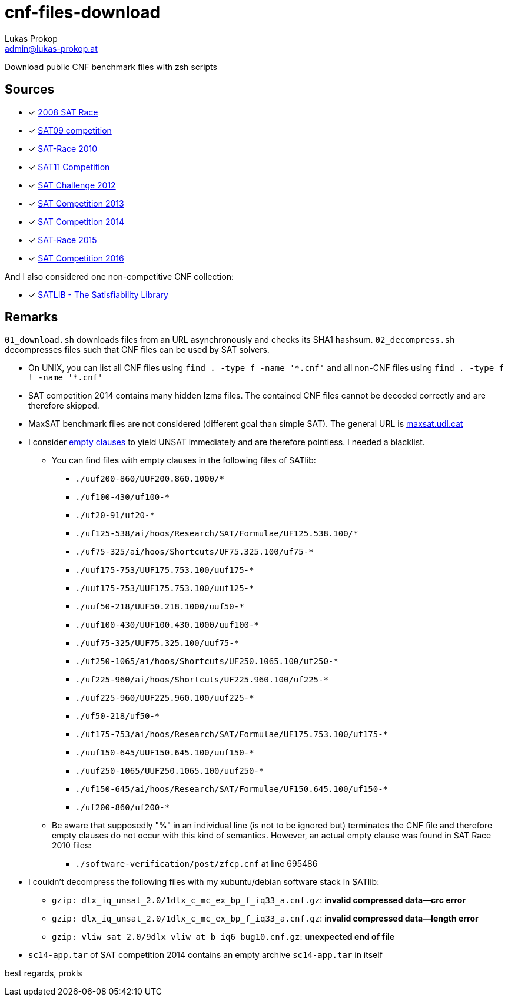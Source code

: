 cnf-files-download
==================
Lukas Prokop <admin@lukas-prokop.at>

Download public CNF benchmark files with zsh scripts

Sources
-------

- [*] http://baldur.iti.uka.de/sat-race-2008/[2008 SAT Race]
- [*] http://www.cril.univ-artois.fr/SAT09/[SAT09 competition]
- [*] http://baldur.iti.uka.de/sat-race-2010/[SAT-Race 2010]
- [*] http://www.cril.univ-artois.fr/SAT11/[SAT11 Competition]
- [*] http://baldur.iti.kit.edu/SAT-Challenge-2012/[SAT Challenge 2012]
- [*] http://www.satcompetition.org/2013/[SAT Competition 2013]
- [*] http://www.satcompetition.org/2014/[SAT Competition 2014]
- [*] http://baldur.iti.kit.edu/sat-race-2015/[SAT-Race 2015]
- [*] http://baldur.iti.kit.edu/sat-competition-2016/[SAT Competition 2016]

And I also considered one non-competitive CNF collection:

- [*] http://www.satlib.org/[SATLIB - The Satisfiability Library]

Remarks
-------

`01_download.sh` downloads files from an URL asynchronously and checks its SHA1 hashsum.
`02_decompress.sh` decompresses files such that CNF files can be used by SAT solvers.

* On UNIX, you can list all CNF files using `find . -type f -name '*.cnf'` and all non-CNF files using `find . -type f ! -name '*.cnf'`
* SAT competition 2014 contains many hidden lzma files. The contained CNF files cannot be decoded correctly and are therefore skipped.
* MaxSAT benchmark files are not considered (different goal than simple SAT).
  The general URL is http://www.maxsat.udl.cat/[maxsat.udl.cat]
* I consider http://lukas-prokop.at/blog/2016/08/an-empty-clause-represents-a-contradiction/[empty clauses] to yield UNSAT immediately and are therefore pointless. I needed a blacklist.
** You can find files with empty clauses in the following files of SATlib:
*** `./uuf200-860/UUF200.860.1000/*`
*** `./uf100-430/uf100-*`
*** `./uf20-91/uf20-*`
*** `./uf125-538/ai/hoos/Research/SAT/Formulae/UF125.538.100/*`
*** `./uf75-325/ai/hoos/Shortcuts/UF75.325.100/uf75-*`
*** `./uuf175-753/UUF175.753.100/uuf175-*`
*** `./uuf175-753/UUF175.753.100/uuf125-*`
*** `./uuf50-218/UUF50.218.1000/uuf50-*`
*** `./uuf100-430/UUF100.430.1000/uuf100-*`
*** `./uuf75-325/UUF75.325.100/uuf75-*`
*** `./uf250-1065/ai/hoos/Shortcuts/UF250.1065.100/uf250-*`
*** `./uf225-960/ai/hoos/Shortcuts/UF225.960.100/uf225-*`
*** `./uuf225-960/UUF225.960.100/uuf225-*`
*** `./uf50-218/uf50-*`
*** `./uf175-753/ai/hoos/Research/SAT/Formulae/UF175.753.100/uf175-*`
*** `./uuf150-645/UUF150.645.100/uuf150-*`
*** `./uuf250-1065/UUF250.1065.100/uuf250-*`
*** `./uf150-645/ai/hoos/Research/SAT/Formulae/UF150.645.100/uf150-*`
*** `./uf200-860/uf200-*`
** Be aware that supposedly "%" in an individual line (is not to be ignored but) terminates the CNF file and therefore empty clauses do not occur with this kind of semantics. However, an actual empty clause was found in SAT Race 2010 files:
*** `./software-verification/post/zfcp.cnf` at line 695486
* I couldn't decompress the following files with my xubuntu/debian software stack in SATlib:
** `gzip: dlx_iq_unsat_2.0/1dlx_c_mc_ex_bp_f_iq33_a.cnf.gz`: **invalid compressed data--crc error**
** `gzip: dlx_iq_unsat_2.0/1dlx_c_mc_ex_bp_f_iq33_a.cnf.gz`: **invalid compressed data--length error**
** `gzip: vliw_sat_2.0/9dlx_vliw_at_b_iq6_bug10.cnf.gz`: **unexpected end of file**
* `sc14-app.tar` of SAT competition 2014 contains an empty archive `sc14-app.tar` in itself

best regards,
prokls

